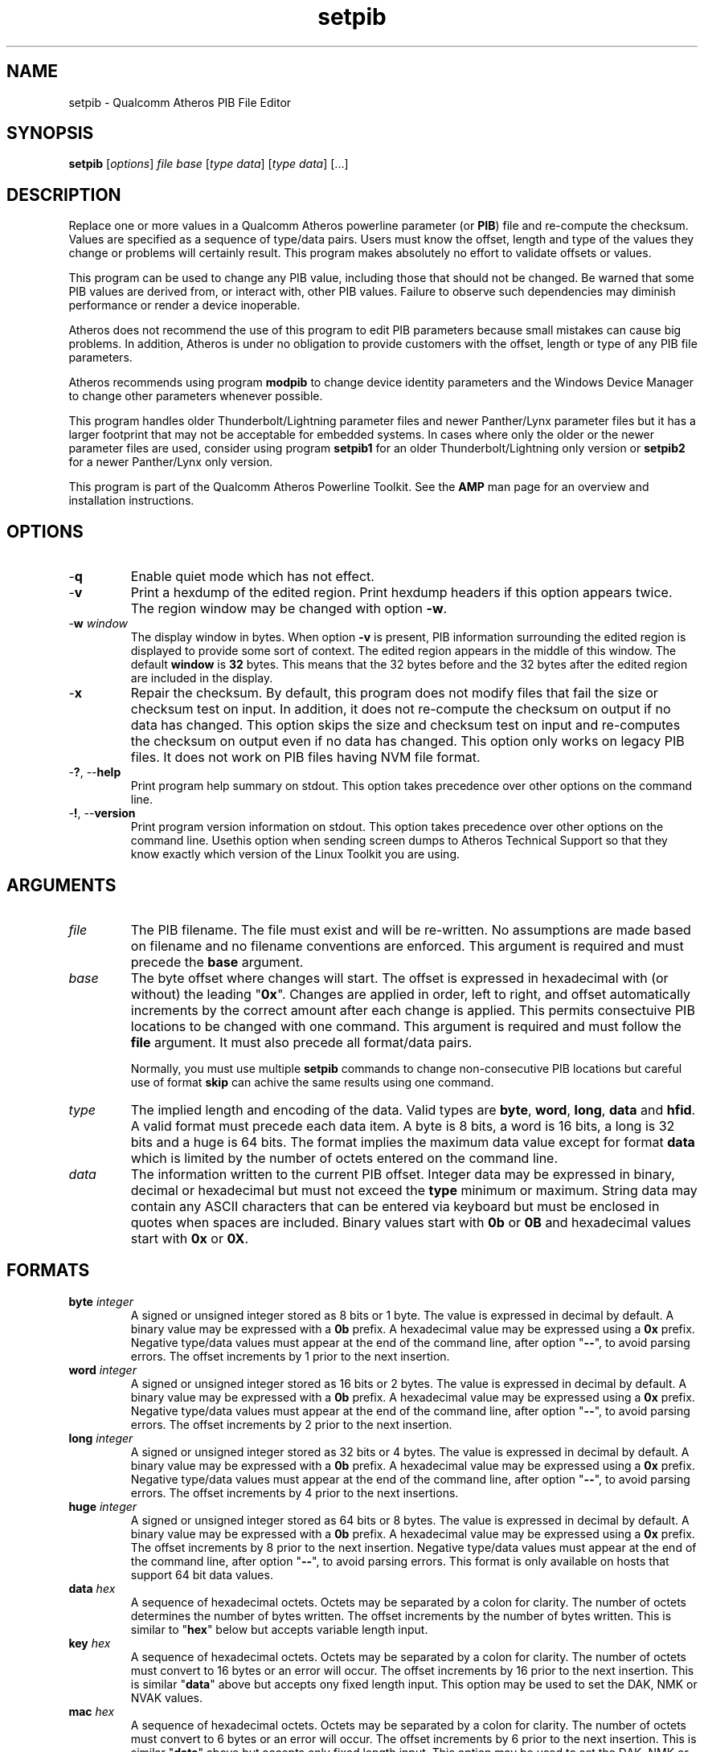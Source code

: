 .TH setpib 7 "November 2012" "plc-utils-2.1.2" "Qualcomm Atheros Powerline Toolkit"
.SH NAME
setpib - Qualcomm Atheros PIB File Editor 
.SH SYNOPSIS
.BR setpib 
.RI [ options ]
.IR file 
.IR base 
.RI [ type 
.IR data ]
.RI [ type
.IR data ]
[...] 
.SH DESCRIPTION
Replace one or more values in a Qualcomm Atheros powerline parameter (or \fBPIB\fR) file and re-compute the checksum. Values are specified as a sequence of type/data pairs. Users must know the offset, length and type of the values they change or problems will certainly result. This program makes absolutely no effort to validate offsets or values.
.PP
This program can be used to change any PIB value, including those that should not be changed. Be warned that some PIB values are derived from, or interact with, other PIB values. Failure to observe such dependencies may diminish performance or render a device inoperable.
.PP
Atheros does not recommend the use of this program to edit PIB parameters because small mistakes can cause big problems. In addition, Atheros is under no obligation to provide customers with the offset, length or type of any PIB file parameters.
.PP
Atheros recommends using program \fBmodpib\fR to change device identity parameters and the Windows Device Manager to change other parameters whenever possible.
.PP
This program handles older Thunderbolt/Lightning parameter files and newer Panther/Lynx parameter files but it has a larger footprint that may not be acceptable for embedded systems. In cases where only the older or the newer parameter files are used, consider using program \fBsetpib1\fR for an older Thunderbolt/Lightning\fR only version or \fBsetpib2\fR for a newer Panther/Lynx only version.
.PP
This program is part of the Qualcomm Atheros Powerline Toolkit. See the \fBAMP\fR man page for an overview and installation instructions.
.SH OPTIONS
.TP
.RB - q
Enable quiet mode which has not effect.
.TP
.RB - v 
Print a hexdump of the edited region. Print hexdump headers if this option appears twice. The region window may be changed with option \fB-w\fR.
.TP
-\fBw \fIwindow\fR
The display window in bytes. When option \fB-v\fR is present, PIB information surrounding the edited region is displayed to provide some sort of context. The edited region appears in the middle of this window. The default \fBwindow\fR is \fB32\fR bytes. This means that the 32 bytes before and the 32 bytes after the edited region are included in the display.
.TP
.RB - x
Repair the checksum. By default, this program does not modify files that fail the size or checksum test on input. In addition, it does not re-compute the checksum on output if no data has changed. This option skips the size and checksum test on input and re-computes the checksum on output even if no data has changed. This option only works on legacy PIB files. It does not work on PIB files having NVM file format.
.TP
-\fB?\fR, --\fBhelp\fR
Print program help summary on stdout. This option takes precedence over other options on the command line. 
.TP
-\fB!\fR, --\fBversion\fR
Print program version information on stdout. This option takes precedence over other options on the command line. Usethis option when sending screen dumps to Atheros Technical Support so that they know exactly which version of the Linux Toolkit you are using.
.SH ARGUMENTS
.TP
.IR file
The PIB filename. The file must exist and will be re-written. No assumptions are made based on filename and no filename conventions are enforced. This argument is required and must precede the \fBbase\fR argument.
.TP
.IR base
The byte offset where changes will start. The offset is expressed in hexadecimal with (or without) the leading "\fB0x\fR". Changes are applied in order, left to right, and offset automatically increments by the correct amount after each change is applied. This permits consectuive PIB locations to be changed with one command. This argument is required and must follow the \fBfile\fR argument. It must also precede all format/data pairs.

Normally, you must use multiple \fBsetpib\fR commands to change non-consecutive PIB locations but careful use of format \fBskip\fR can achive the same results using one command. 
.TP
.IB type
The implied length and encoding of the data. Valid types are \fBbyte\fR, \fBword\fR, \fBlong\fR, \fBdata\fR and \fBhfid\fR. A valid format must precede each data item. A byte is 8 bits, a word is 16 bits, a long is 32 bits and a huge is 64 bits. The format implies the maximum data value except for format \fBdata\fR which is limited by the number of octets entered on the command line. 
.TP
.IB data
The information written to the current PIB offset. 
Integer data may be expressed in binary, decimal or hexadecimal but must not exceed the \fBtype\fR minimum or maximum. 
String data may contain any ASCII characters that can be entered via keyboard but must be enclosed in quotes when spaces are included. 
Binary values start with \fB0b\fR or \fB0B\fR and hexadecimal values start with \fB0x\fR or \fB0X\fR. 
.SH FORMATS
.TP
\fBbyte \fIinteger\fR
A signed or unsigned integer stored as 8 bits or 1 byte. 
The value is expressed in decimal by default.
A binary value may be expressed with a \fB0b\fR prefix.
A hexadecimal value may be expressed using a \fB0x\fR prefix. 
Negative type/data values must appear at the end of the command line, after option "\fB--\fR", to avoid parsing errors. 
The offset increments by 1 prior to the next insertion.
.TP
\fBword \fIinteger\fR
A signed or unsigned integer stored as 16 bits or 2 bytes. 
The value is expressed in decimal by default.
A binary value may be expressed with a \fB0b\fR prefix.
A hexadecimal value may be expressed using a \fB0x\fR prefix. 
Negative type/data values must appear at the end of the command line, after option "\fB--\fR", to avoid parsing errors. 
The offset increments by 2 prior to the next insertion. 
.TP
\fBlong \fIinteger\fR
A signed or unsigned integer stored as 32 bits or 4 bytes. 
The value is expressed in decimal by default.
A binary value may be expressed with a \fB0b\fR prefix.
A hexadecimal value may be expressed using a \fB0x\fR prefix. 
Negative type/data values must appear at the end of the command line, after option "\fB--\fR", to avoid parsing errors. 
The offset increments by 4 prior to the next insertions. 
.TP
\fBhuge \fIinteger\fR
A signed or unsigned integer stored as 64 bits or 8 bytes. 
The value is expressed in decimal by default.
A binary value may be expressed with a \fB0b\fR prefix.
A hexadecimal value may be expressed using a \fB0x\fR prefix. 
The offset increments by 8 prior to the next insertion. 
Negative type/data values must appear at the end of the command line, after option "\fB--\fR", to avoid parsing errors. 
This format is only available on hosts that support 64 bit data values. 
.TP
\fBdata \fIhex\fR
A sequence of hexadecimal octets. 
Octets may be separated by a colon for clarity.
The number of octets determines the number of bytes written. 
The offset increments by the number of bytes written. 
This is similar to "\fBhex\fR" below but accepts variable length input. 
.TP
\fBkey \fIhex\fR
A sequence of hexadecimal octets. 
Octets may be separated by a colon for clarity.
The number of octets must convert to 16 bytes or an error will occur. 
The offset increments by 16 prior to the next insertion. 
This is similar "\fBdata\fR" above but accepts ony fixed length input. 
This option may be used to set the DAK, NMK or NVAK values.
.TP
\fBmac \fIhex\fR
A sequence of hexadecimal octets. 
Octets may be separated by a colon for clarity.
The number of octets must convert to 6 bytes or an error will occur. 
The offset increments by 6 prior to the next insertion. 
This is similar "\fBdata\fR" above but accepts only fixed length input. 
This option may be used to set the DAK, NMK or NVAK values.
.TP
\fBtext \fIstring\fR
An ASCII character string. 
The string string length determines the number of bytes stored. 
The string is stored with NUL terminator included.
It is not padded or truncated.
The offset increments by the number of bytes stored prior to the next insertion. 
This option may be used to enter a variable length string.
.TP
\fBhfid \fIstring\fR
An ASCII character string. 
The string is always stored as 64 bytes. 
Short strings are padded on the right with NUL characters. 
Long strings are truncated on the right and the last byte is forced to NUL. 
The offset increments by 64 bytes prior to the next insertion. 
This option may be used to enter user, network and  manufacturer identification strings.
.TP
\fBzero \fIcount\fR
An unsigned integer representing the number of consecutive bytes to fill with \fB0x00\fR. 
The offset increments by the number of bytes written. 
This option may be used to erase regions of the PIB.
.TP
\fBfill \fIcount\fR
An unsigned integer representing the number of consecutive bytes to fill with \fB0xFF\fR. 
The offset increments by the number of bytes written. 
This option may be used to erase regions of the PIB.
.TP
\fBskip \fIcount\fR
An unsigned integer indicating the number of bytes to skip over before staring another change. 
Intervening data data locations are unchanged.
.SH TR69 DATA TYPES
.TP
\fBaccesspassword \fIstring\fR
An ASCII character string. 
The string is always stored as 257 bytes. 
Short strings are padded on the right with NUL characters. 
Long strings are truncated on the right and the last byte is forced to NUL. 
The offset increments by 257 prior to the next insertion. 
.TP
\fBaccessusername \fIstring\fR
An ASCII character string. 
The string is always stored as 33 bytes. 
Short strings are padded on the right with NUL characters. 
Long strings are truncated on the right and the last byte is forced to NUL. 
The offset increments by 33 prior to the next insertion. 
.TP
\fBadminpassword \fIstring\fR
An ASCII character string. 
The string is always stored as 33 bytes. 
Short strings are padded on the right with NUL characters. 
Long strings are truncated on the right and the last byte is forced to NUL. 
The offset increments by 33 prior to the next insertion. 
.TP
\fBadminusername \fIstring\fR
An ASCII character string. 
The string is always stored as 33 bytes. 
Short strings are padded on the right with NUL characters. 
Long strings are truncated on the right and the last byte is forced to NUL. 
The offset increments by 33 prior to the next insertion. 
.TP
\fBpassword \fIstring\fR
An ASCII character string. 
The string is always stored as 257 bytes. 
Short strings are padded on the right with NUL characters. 
Long strings are truncated on the right and the last byte is forced to NUL. 
The offset increments by 257 prior to the next insertion. 
.TP
\fBurl \fIstring\fR
An ASCII character string. 
The string is always stored as 257 bytes. 
Short strings are padded on the right with NUL characters. 
Long strings are truncated on the right and the last byte is forced to NUL. 
The offset increments by 257 prior to the next insertion. 
.TP
\fBusername \fIstring\fR
An ASCII character string. 
The string is always stored as 257 bytes. 
Short strings are padded on the right with NUL characters. 
Long strings are truncated on the right and the last byte is forced to NUL. 
The offset increments by 257 prior to the next insertion. 
.SH EXAMPLES
The following example edits file \fBabc.pib\fR by writing decimal value \fB1\fR at offset \fB01F7\fR followed by hexadecimal value \fB00B052BABE01\fR. A partial dump is printed showing 16 bytes before and 16 bytes after the changed data because the default display windows is 16 bytes. Unless the change occurs right at the start or end of the file, it will appear in the center of the display window.
.PP
   # setpib -v abc.pib 01F7 byte 1 data 00:B0:52:BA:BE:01
   000001D0                       00 00 00 00 00 00 00 00 00         .........
   000001E0  00 00 00 00 00 00 00 00 00 00 00 00 00 00 00 00  ................
   000001F0  00 00 00 00 00 00 00 01 00 B0 52 BA BE 01 00 00  ..........R.....
   00000200  00 00 00 00 00 00 00 00 00 00 00 00 00 00 00 00  ................
   00000210  00 00 00 00 00 00 00 00 00 00 00 00 00 00        ..............
.PP
The following example sets the manufacturer HFID string in PIB file \fBdef.pib\fR. HFID strings are 64 characters long and either truncated or padded on the right with NUL characters. You may need to enclose the string in quotes it it contains spaces.
.PP
   # setpib -v def.pib 24 hfid "Galactic Software Pirates, Inc."
   00000000              38 1F 00 00 30 1B EB 04 00 B0 52 00      8...0.....R.
   00000010  00 66 50 D3 E4 93 3F 85 5B 70 40 78 4D F8 15 AA  .fP...?.[p@xM...
   00000020  8D B7 00 00 47 61 6C 61 63 74 69 63 20 53 6F 66  ....Galactic Sof
   00000030  74 77 61 72 65 20 50 69 72 61 74 65 73 2C 20 49  tware Pirates, I
   00000040  6E 63 2E 00 00 00 00 00 00 00 00 00 00 00 00 00  nc..............
   00000050  00 00 00 00 00 00 00 00 00 00 00 00 00 00 00 00  ................
   00000060  00 00 00 00 50 D3 E4 93 3F 85 5B 70 40 78 4D F8  ....P...?.[p@xM.
   00000070  15 AA 8D B7 49 6E 74 65 6C 6C 6F 6E 20 45 6E 61  ....Atheros Ena
   00000080  62 6C 65 64                                      bled
.PP
The following example displays the contents of PIB file \fBabc.pib\fR without changing any data. The region displayed is 24 bytes starting at offset 0x24. The format \fBskip\fR specifies the region but does not change it. By default, the 32 bytes before and 32 bytes after are included in the display. This technique can be used to inspect a specific portion of a PIB file.
.PP
   # setpib -v abc.pib 24 skip 64
   00000000              38 1F 00 00 30 1B EB 04 00 B0 52 00      8...0.....R.
   00000010  00 66 50 D3 E4 93 3F 85 5B 70 40 78 4D F8 15 AA  .fP...?.[p@xM...
   00000020  8D B7 00 00 47 61 6C 61 63 74 69 63 20 53 6F 66  ....Galactic Sof
   00000030  74 77 61 72 65 20 50 69 72 61 74 65 73 2C 20 49  tware Pirates, I
   00000040  6E 63 2E 00 00 00 00 00 00 00 00 00 00 00 00 00  nc..............
   00000050  00 00 00 00 00 00 00 00 00 00 00 00 00 00 00 00  ................
   00000060  00 00 00 00 50 D3 E4 93 3F 85 5B 70 40 78 4D F8  ....P...?.[p@xM.
   00000070  15 AA 8D B7 49 6E 74 65 6C 6C 6F 6E 20 45 6E 61  ....Atheros Ena
   00000080  62 6C 65 64                                      bled
.PP
The next example does the same thing for a negative value. This is tricky because the minus sign will be interpreted as the start of another option. We must use "\fB--\fR" to end normal option parsing. This is a POSIX standard feature. See \fIIEEE Std 1002.1-2001, Section 12.2, Utility Syntax Guidelines\fR for more an explanation.
.PP
   # setpib -v abc.pib 1471 -- long -50
   00001450    00 00 00 00 00 00 00 00 00 00 00 00 00 00 00  ...............
   00001460 00 00 00 00 00 00 00 00 00 00 00 00 00 00 00 00 ................
   00001470 00 CE FF FF FF 00 00 00 00 00 00 00 00 00 00 00 ................
   00001480 00 00 00 00 00 00 00 00 00 00 00 00 00 00 00 00 ................
   00001490 00 00 00 00 00                                  .....
.PP
The following example computes a new checksum without changing any data. The filename and an offset are required but no other values are needed. This technique can be used to compute a new checksum after modifying the file using software that does not update the checksum.
.PP
   # setpib abc.pib 0 -x
.SH DISCLAIMER
PIB file structure and content is proprietary to Qualcomm Atheros, Ocala FL USA. Consequently, public information is not available. Qualcomm Atheros reserves the right to modify PIB file structure or content in future firmware releases without any obligation to notify or compensate users of this program.
.SH SEE ALSO
.BR chkpib (7),
.BR chkpib2 (7),
.BR getpib (7 ),
.BR modpib ( 7 ),
.BR pib2xml ( 7 ),
.BR pibcomp ( 7 ),
.BR pibdump ( 7 ),
.BR xml2pib ( 7 )
.SH CREDITS
 Charles Maier <charles.maier@qca.qualcomm.com>
